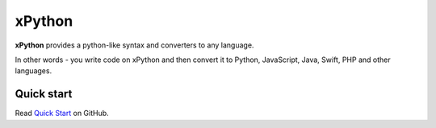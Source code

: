 xPython
====================

**xPython** provides a python-like syntax and converters to any language.

In other words - you write code on xPython and then convert it to
Python, JavaScript, Java, Swift, PHP and other languages.


Quick start
-------------

Read `Quick Start <https://github.com/1st/xpython>`_ on GitHub.


